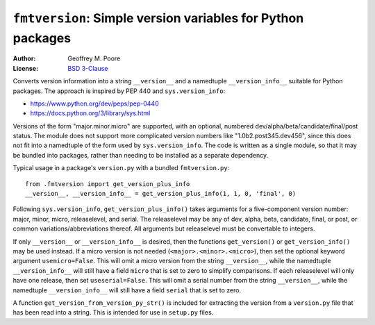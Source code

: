 =============================================================
``fmtversion``:  Simple version variables for Python packages
=============================================================

:Author: Geoffrey M. Poore
:License: `BSD 3-Clause <http://opensource.org/licenses/BSD-3-Clause>`_

Converts version information into a string ``__version__`` and a namedtuple
``__version_info__`` suitable for Python packages.  The approach is inspired
by PEP 440 and ``sys.version_info``:

* https://www.python.org/dev/peps/pep-0440
* https://docs.python.org/3/library/sys.html

Versions of the form "major.minor.micro" are supported, with an optional,
numbered dev/alpha/beta/candidate/final/post status.  The module does not
support more complicated version numbers like "1.0b2.post345.dev456", since
this does not fit into a namedtuple of the form used by ``sys.version_info``.
The code is written as a single module, so that it may be bundled into
packages, rather than needing to be installed as a separate dependency.

Typical usage in a package's ``version.py`` with a bundled ``fmtversion.py``::

    from .fmtversion import get_version_plus_info
    __version__, __version_info__ = get_version_plus_info(1, 1, 0, 'final', 0)

Following ``sys.version_info``, ``get_version_plus_info()`` takes arguments
for a five-component version number:  major, minor, micro, releaselevel, and
serial.  The releaselevel may be any of dev, alpha, beta, candidate, final, or
post, or common variations/abbreviations thereof.  All arguments but
releaselevel must be convertable to integers.

If only ``__version__`` or ``__version_info__`` is desired, then the functions
``get_version()`` or ``get_version_info()`` may be used instead.  If a micro
version is not needed (``<major>.<minor>.<micro>``), then set the optional
keyword argument ``usemicro=False``.  This will omit a micro version from the
string ``__version__``, while the namedtuple ``__version_info__`` will still
have a field ``micro`` that is set to zero to simplify comparisons.  If each
releaselevel will only have one release, then set ``useserial=False``.  This
will omit a serial number from the string ``__version__``, while the
namedtuple ``__version_info__`` will still have a field ``serial`` that is set
to zero.

A function ``get_version_from_version_py_str()`` is included for extracting
the version from a ``version.py`` file that has been read into a string.  This
is intended for use in ``setup.py`` files.
